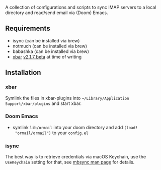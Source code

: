 A collection of configurations and scripts to sync IMAP servers to a local
directory and read/send email via (Doom) Emacs.

** Requirements
- isync (can be installed via brew)
- notmuch (can be installed via brew)
- babashka (can be installed via brew)
- [[https://github.com/matryer/xbar][xbar]] [[https://github.com/matryer/xbar/releases/tag/v2.1.7-beta][v2.1.7 beta]] at time of writing
** Installation
*** xbar
Symlink the files in xbar-plugins into =~/Library/Application
Support/xbar/plugins= and start xbar.
*** Doom Emacs
- symlink =lib/ormail= into your doom directory and add =(load!
  "ormail/ormail")= to your =config.el=
*** isync
The best way is to retrieve credentials via macOS Keychain, use the
=UseKeychain= setting for that, see [[https://www.mankier.com/1/mbsync][mbsync man page]] for details.
